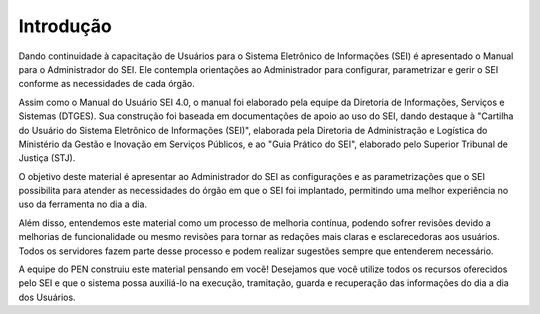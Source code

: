 Introdução
===========

Dando continuidade à capacitação de Usuários para o Sistema Eletrônico de Informações (SEI) é apresentado o Manual para o Administrador do SEI. Ele contempla orientações ao Administrador para configurar, parametrizar e gerir o SEI conforme as necessidades de cada órgão.

Assim como o Manual do Usuário SEI 4.0, o manual foi elaborado pela equipe da Diretoria de Informações, Serviços e Sistemas (DTGES). Sua construção foi baseada em documentações de apoio ao uso do SEI, dando destaque à "Cartilha do Usuário do Sistema Eletrônico de Informações (SEI)", elaborada pela Diretoria de Administração e Logística do Ministério da Gestão e Inovação em Serviços Públicos, e ao "Guia Prático do SEI", elaborado pelo Superior Tribunal de Justiça (STJ).

O objetivo deste material é apresentar ao Administrador do SEI as configurações e as parametrizações que o SEI possibilita para atender as necessidades do órgão em que o SEI foi implantado, permitindo uma melhor experiência no uso da ferramenta no dia a dia.

Além disso, entendemos este material como um processo de melhoria contínua, podendo sofrer revisões devido a melhorias de funcionalidade ou mesmo revisões para tornar as redações mais claras e esclarecedoras aos usuários. Todos os servidores fazem parte desse processo e podem realizar sugestões sempre que entenderem necessário.

A equipe do PEN construiu este material pensando em você! Desejamos que você utilize todos os recursos oferecidos pelo SEI e que o sistema possa auxiliá-lo na execução, tramitação, guarda e recuperação das informações do dia a dia dos Usuários.